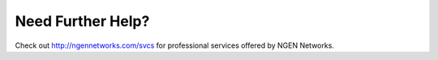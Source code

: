 Need Further Help?
==================

Check out http://ngennetworks.com/svcs for professional services offered by NGEN Networks.
